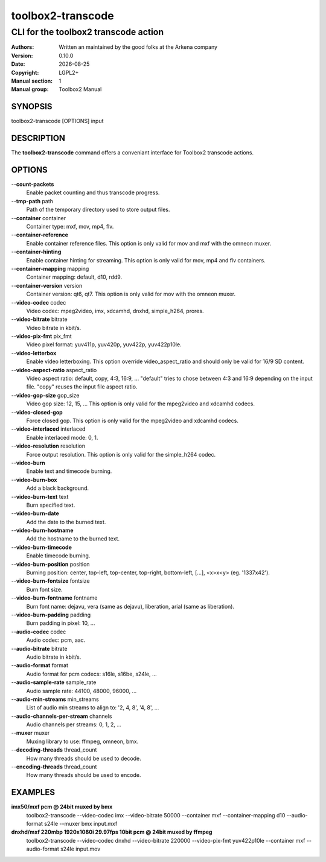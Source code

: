==================
toolbox2-transcode
==================

-------------------------------------
CLI for the toolbox2 transcode action
-------------------------------------

:Authors: Written an maintained by the good folks at the Arkena company
:Version: 0.10.0
:Date: |date|
:Copyright: LGPL2+
:Manual section: 1
:Manual group: Toolbox2 Manual

.. |date| date::

SYNOPSIS
========

toolbox2-transcode [OPTIONS] input

DESCRIPTION
===========

The **toolbox2-transcode** command offers a conveniant interface for Toolbox2 transcode actions.

OPTIONS
=======

--**count-packets**
  Enable packet counting and thus transcode progress.

--**tmp-path** path
  Path of the temporary directory used to store output files.

--**container** container
  Container type: mxf, mov, mp4, flv.

--**container-reference**
  Enable container reference files. This option is only valid for mov and mxf with the omneon muxer.

--**container-hinting**
  Enable container hinting for streaming. This option is only valid for mov, mp4 and flv containers.

--**container-mapping** mapping
  Container mapping: default, d10, rdd9.

--**container-version** version
  Container version: qt6, qt7. This option is only valid for mov with the omneon muxer.

--**video-codec** codec
  Video codec: mpeg2video, imx, xdcamhd, dnxhd, simple_h264, prores.

--**video-bitrate** bitrate
  Video bitrate in kbit/s.

--**video-pix-fmt** pix_fmt
  Video pixel format: yuv411p, yuv420p, yuv422p, yuv422p10le.

--**video-letterbox**
  Enable video letterboxing. This option override video_aspect_ratio and should only be valid for 16/9 SD content.

--**video-aspect-ratio** aspect_ratio
  Video aspect ratio: default, copy, 4:3, 16:9, ...
  "default" tries to chose between 4:3 and 16:9 depending on the input file.
  "copy" reuses the input file aspect ratio.

--**video-gop-size** gop_size
  Video gop size: 12, 15, ... This option is only valid for the mpeg2video and xdcamhd codecs.

--**video-closed-gop**
  Force closed gop. This option is only valid for the mpeg2video and xdcamhd codecs.

--**video-interlaced** interlaced
  Enable interlaced mode: 0, 1.

--**video-resolution** resolution
  Force output resolution. This option is only valid for the simple_h264 codec.

--**video-burn**
  Enable text and timecode burning.

--**video-burn-box**
  Add a black background.

--**video-burn-text** text
  Burn specified text.

--**video-burn-date**
  Add the date to the burned text.

--**video-burn-hostname**
  Add the hostname to the burned text.

--**video-burn-timecode**
  Enable timecode burning.

--**video-burn-position** position
  Burning position: center, top-left, top-center, top-right, bottom-left, [...], <x>x<y> (eg. '1337x42').

--**video-burn-fontsize** fontsize
  Burn font size.

--**video-burn-fontname** fontname
  Burn font name: dejavu, vera (same as dejavu), liberation, arial (same as liberation).

--**video-burn-padding** padding
  Burn padding in pixel: 10, ...

--**audio-codec** codec
  Audio codec: pcm, aac.

--**audio-bitrate** bitrate
  Audio bitrate in kbit/s.

--**audio-format** format
  Audio format for pcm codecs: s16le, s16be, s24le, ...

--**audio-sample-rate** sample_rate
  Audio sample rate: 44100, 48000, 96000, ...

--**audio-min-streams** min_streams
  List of audio min streams to align to: '2, 4, 8', '4, 8', ...

--**audio-channels-per-stream** channels
  Audio channels per streams: 0, 1, 2, ...

--**muxer** muxer
  Muxing library to use: ffmpeg, omneon, bmx.

--**decoding-threads** thread_count
  How many threads should be used to decode.

--**encoding-threads** thread_count
  How many threads should be used to encode.


EXAMPLES
========

**imx50/mxf pcm @ 24bit muxed by bmx**
  toolbox2-transcode --video-codec imx --video-bitrate 50000 --container mxf --container-mapping d10 --audio-format s24le --muxer bmx input.mxf


**dnxhd/mxf 220mbp 1920x1080i 29.97fps 10bit pcm @ 24bit muxed by ffmpeg**
  toolbox2-transcode --video-codec dnxhd --video-bitrate 220000 --video-pix-fmt yuv422p10le --container mxf --audio-format s24le input.mov

